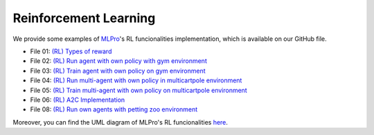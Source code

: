 Reinforcement Learning
================

We provide some examples of `MLPro <https://github.com/fhswf/MLPro.git>`_'s RL funcionalities implementation, which is available on our GitHub file.

- File 01: `(RL) Types of reward <https://github.com/fhswf/MLPro/blob/main/examples/rl/Howto%2001%20-%20(RL)%20Types%20of%20reward.py>`_
- File 02: `(RL) Run agent with own policy with gym environment <https://github.com/fhswf/MLPro/blob/main/examples/rl/Howto%2002%20-%20(RL)%20Run%20agent%20with%20own%20policy%20with%20gym%20environment.py>`_
- File 03: `(RL) Train agent with own policy on gym environment <https://github.com/fhswf/MLPro/blob/main/examples/rl/Howto%2003%20-%20(RL)%20Train%20agent%20with%20own%20policy%20on%20%20gym%20environment.py>`_
- File 04: `(RL) Run multi-agent with own policy in multicartpole environment <https://github.com/fhswf/MLPro/blob/main/examples/rl/Howto%2004%20-%20(RL)%20Run%20multi-agent%20with%20own%20policy%20in%20multicartpole%20environment.py>`_
- File 05: `(RL) Train multi-agent with own policy on multicartpole environment <https://github.com/fhswf/MLPro/blob/main/examples/rl/Howto%2005%20-%20(RL)%20Train%20multi-agent%20with%20own%20policy%20on%20multicartpole%20environment.py>`_
- File 06: `(RL) A2C Implementation <https://github.com/fhswf/MLPro/blob/main/examples/rl/Howto%2006%20-%20(RL)%20A2C%20Implementation.py>`_
- File 08: `(RL) Run own agents with petting zoo environment <https://github.com/fhswf/MLPro/blob/main/examples/rl/Howto%2008%20-%20(RL)%20Run%20own%20agents%20with%20petting%20zoo%20environment.py>`_

Moreover, you can find the UML diagram of MLPro's RL funcionalities `here <https://github.com/fhswf/MLPro/tree/main/doc/rl>`_.
